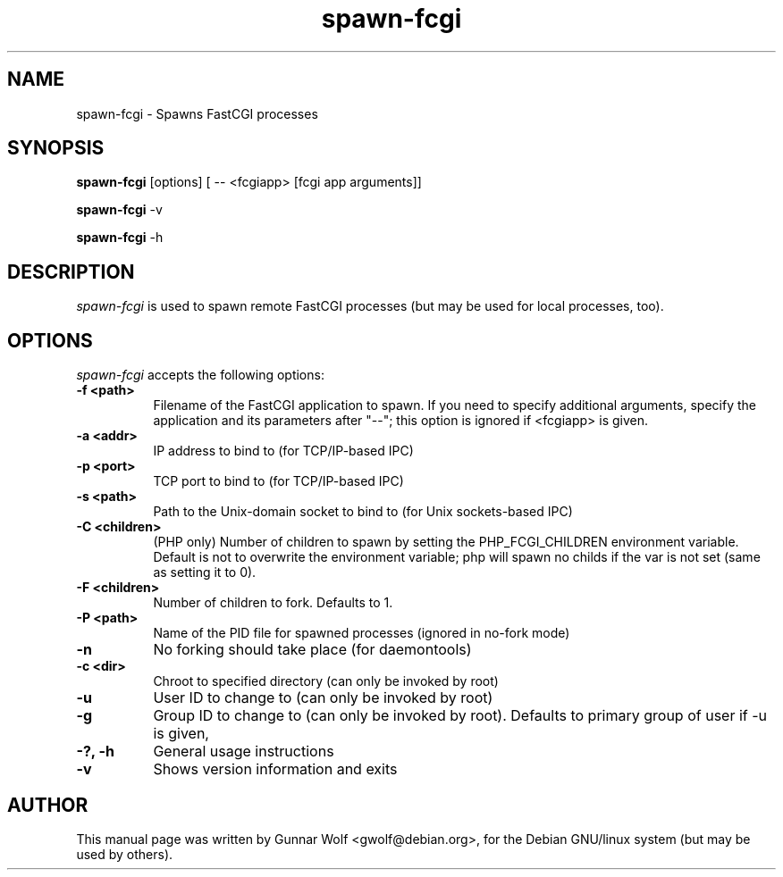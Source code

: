 .TH spawn-fcgi 1 2009-02-06
.SH NAME
spawn-fcgi \- Spawns FastCGI processes
.SH SYNOPSIS
.B spawn-fcgi
[options] [ -- <fcgiapp> [fcgi app arguments]]

.B spawn-fcgi
\-v

.B spawn-fcgi
\-h
.SH DESCRIPTION
\fIspawn-fcgi\fP is used to spawn remote FastCGI processes (but may be used
for local processes, too).
.SH OPTIONS
\fIspawn-fcgi\fP accepts the following options:
.TP 8
.B  \-f <path>
Filename of the FastCGI application to spawn. If you need to specify
additional arguments, specify the application and its parameters after "--";
this option is ignored if <fcgiapp> is given.
.TP 8
.B  \-a <addr>
IP address to bind to (for TCP/IP-based IPC)
.TP 8
.B  \-p <port>
TCP port to bind to (for TCP/IP-based IPC)
.TP 8
.B  \-s <path>
Path to the Unix-domain socket to bind to (for Unix sockets-based IPC)
.TP 8
.B  \-C <children>
(PHP only) Number of children to spawn by setting the PHP_FCGI_CHILDREN
environment variable. Default is not to overwrite the environment variable;
php will spawn no childs if the var is not set (same as setting it to 0).
.TP 8
.B  \-F <children>
Number of children to fork. Defaults to 1.
.TP 8
.B  \-P <path>
Name of the PID file for spawned processes (ignored in no-fork mode)
.TP 8
.B  \-n
No forking should take place (for daemontools)
.TP 8
.B  \-c <dir>
Chroot to specified directory (can only be invoked by root)
.TP 8
.B  \-u
User ID to change to (can only be invoked by root)
.TP 8
.B  \-g
Group ID to change to (can only be invoked by root). Defaults to primary group
of user if -u is given,
.TP 8
.B  \-?, \-h
General usage instructions
.TP 8
.B  \-v
Shows version information and exits
.SH AUTHOR
This manual page was written by Gunnar Wolf <gwolf@debian.org>, for
the Debian GNU/linux system (but may be used by others).
